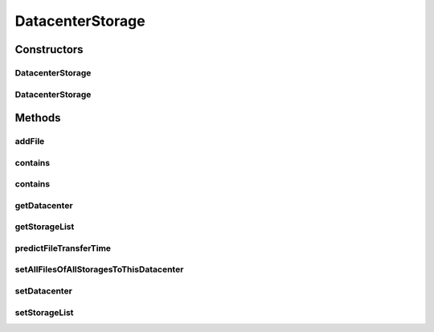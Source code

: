 .. java:import:: org.apache.commons.lang3 StringUtils

.. java:import:: org.cloudbus.cloudsim.datacenters Datacenter

.. java:import:: org.cloudbus.cloudsim.util DataCloudTags

.. java:import:: java.util ArrayList

.. java:import:: java.util Collections

.. java:import:: java.util List

DatacenterStorage
=================

.. java:package:: org.cloudbus.cloudsim.resources
   :noindex:

.. java:type:: public class DatacenterStorage

   Implements the storage logic for a Datacenter. It keeps a list of storage devices (\ `Disk Array <https://en.wikipedia.org/wiki/Disk_array>`_\ ), as well as all basic storage related operations. This disk array can be, for instance, a list of \ :java:ref:`HarddriveStorage`\  or \ :java:ref:`SanStorage`\ .

   :author: Rodrigo N. Calheiros, Anton Beloglazov, Abderrahman Lahiaouni

Constructors
------------
DatacenterStorage
^^^^^^^^^^^^^^^^^

.. java:constructor:: public DatacenterStorage()
   :outertype: DatacenterStorage

   Creates a DatacenterStorage with an empty \ :java:ref:`storage list <getStorageList()>`\ .

DatacenterStorage
^^^^^^^^^^^^^^^^^

.. java:constructor:: public DatacenterStorage(List<FileStorage> storageList)
   :outertype: DatacenterStorage

   Creates a DatacenterStorage with a given \ :java:ref:`storage list <getStorageList()>`\ .

   :param storageList: the storage list to set

Methods
-------
addFile
^^^^^^^

.. java:method:: public int addFile(File file)
   :outertype: DatacenterStorage

   Adds a file to the first storage device that has enough capacity

   :param file: the file to add
   :return: a tag from \ :java:ref:`DataCloudTags`\  informing the result of the operation

contains
^^^^^^^^

.. java:method:: public boolean contains(File file)
   :outertype: DatacenterStorage

   Checks whether the storageList has the given file.

   :param file: a file to be searched
   :return: true if successful, false otherwise

contains
^^^^^^^^

.. java:method:: public boolean contains(String fileName)
   :outertype: DatacenterStorage

   Checks whether the storageList has the given file.

   :param fileName: a file name to be searched
   :return: true if successful, false otherwise

getDatacenter
^^^^^^^^^^^^^

.. java:method:: public Datacenter getDatacenter()
   :outertype: DatacenterStorage

getStorageList
^^^^^^^^^^^^^^

.. java:method:: public List<FileStorage> getStorageList()
   :outertype: DatacenterStorage

   Gets the list of storage devices of the Datacenter, which is like a \ `Disk Array <https://en.wikipedia.org/wiki/Disk_array>`_\ .

predictFileTransferTime
^^^^^^^^^^^^^^^^^^^^^^^

.. java:method:: public double predictFileTransferTime(List<String> requiredFiles)
   :outertype: DatacenterStorage

   Predict the total time to transfer a list of files.

   :param requiredFiles: the files to be transferred
   :return: the total predicted time to transfer the files

setAllFilesOfAllStoragesToThisDatacenter
^^^^^^^^^^^^^^^^^^^^^^^^^^^^^^^^^^^^^^^^

.. java:method:: public void setAllFilesOfAllStoragesToThisDatacenter()
   :outertype: DatacenterStorage

   Assigns all files of all storage devices to this Datacenter.

setDatacenter
^^^^^^^^^^^^^

.. java:method:: public void setDatacenter(Datacenter datacenter)
   :outertype: DatacenterStorage

setStorageList
^^^^^^^^^^^^^^

.. java:method:: public final DatacenterStorage setStorageList(List<FileStorage> storageList)
   :outertype: DatacenterStorage

   Sets the list of storage devices of the Datacenter, which is like a \ `Disk Array <https://en.wikipedia.org/wiki/Disk_array>`_\ .

   :param storageList: the new storage list


